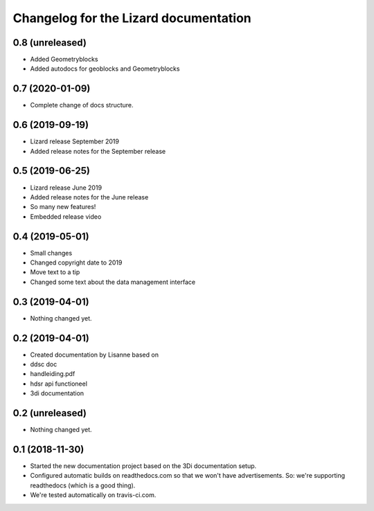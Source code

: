 Changelog for the Lizard documentation
======================================

0.8 (unreleased)
----------------

- Added Geometryblocks

- Added autodocs for geoblocks and Geometryblocks


0.7 (2020-01-09)
----------------

- Complete change of docs structure.


0.6 (2019-09-19)
----------------

- Lizard release September 2019

- Added release notes for the September release


0.5 (2019-06-25)
----------------

- Lizard release June 2019

- Added release notes for the June release

- So many new features!

- Embedded release video


0.4 (2019-05-01)
----------------

- Small changes

- Changed copyright date to 2019

- Move text to a tip

- Changed some text about the data management interface


0.3 (2019-04-01)
----------------

- Nothing changed yet.


0.2 (2019-04-01)
----------------

- Created documentation by Lisanne based on

- ddsc doc

- handleiding.pdf

- hdsr api functioneel

- 3di documentation



0.2 (unreleased)
----------------

- Nothing changed yet.


0.1 (2018-11-30)
----------------

- Started the new documentation project based on the 3Di documentation setup.

- Configured automatic builds on readthedocs.com so that we won't have
  advertisements. So: we're supporting readthedocs (which is a good thing).

- We're tested automatically on travis-ci.com.
